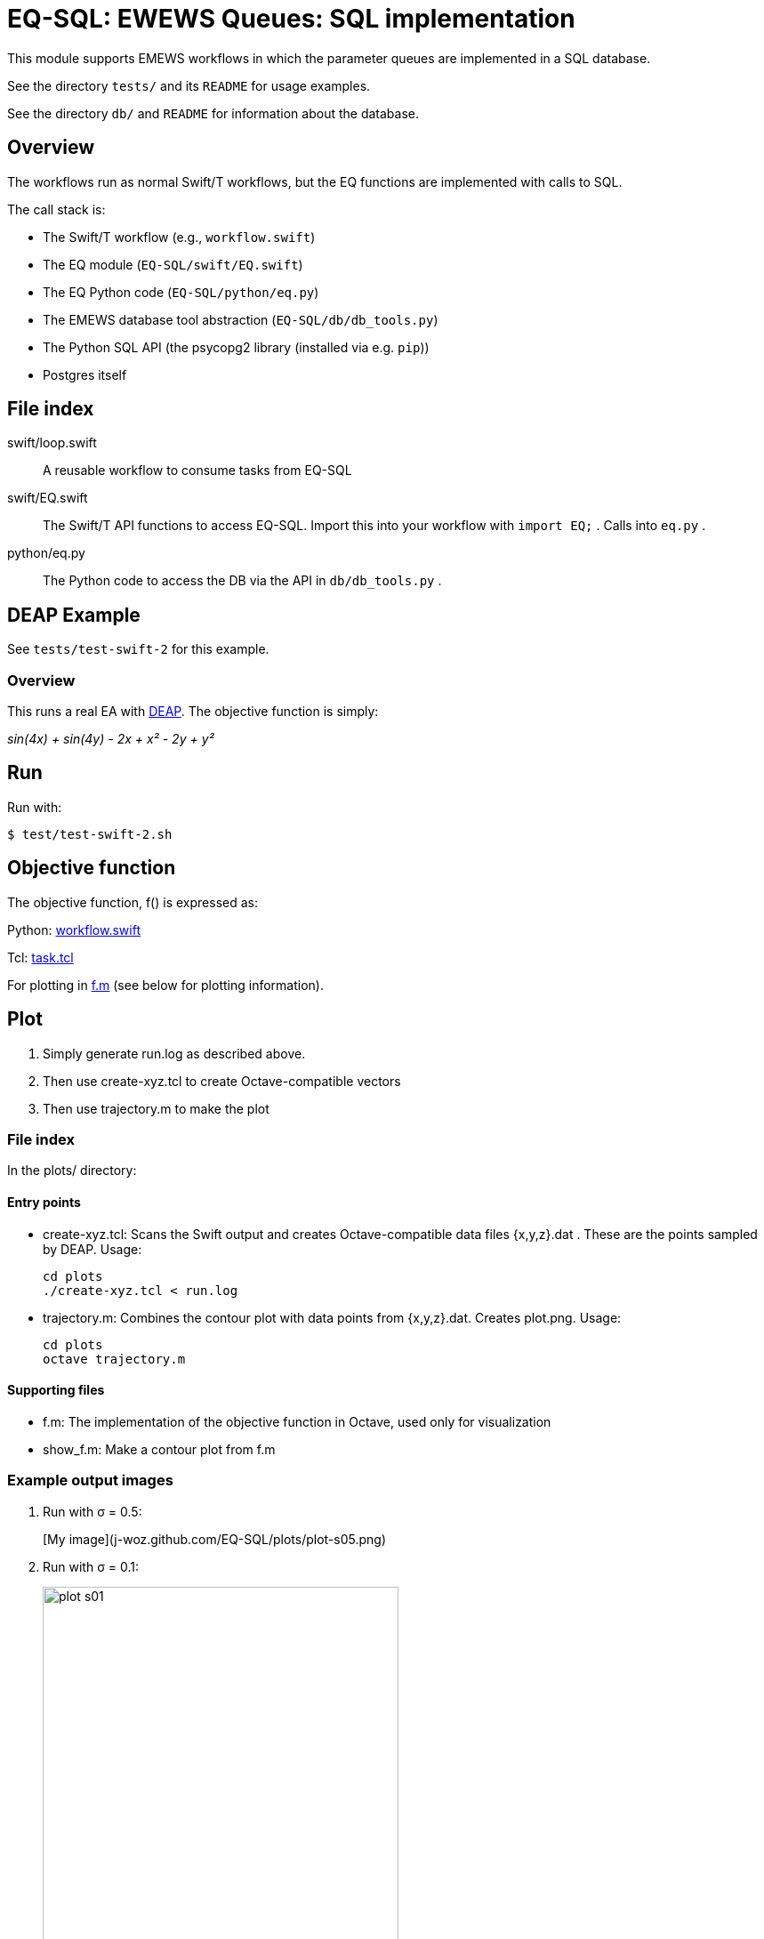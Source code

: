 
= EQ-SQL: EWEWS Queues: SQL implementation

This module supports EMEWS workflows in which the parameter queues are implemented in a SQL database.

See the directory `tests/` and its `README` for usage examples.

See the directory `db/` and `README` for information about the database.

== Overview

The workflows run as normal Swift/T workflows, but the EQ functions are implemented with calls to SQL.

The call stack is:

* The Swift/T workflow (e.g., `workflow.swift`)
* The EQ module (`EQ-SQL/swift/EQ.swift`)
* The EQ Python code (`EQ-SQL/python/eq.py`)
* The EMEWS database tool abstraction (`EQ-SQL/db/db_tools.py`)
* The Python SQL API (the psycopg2 library (installed via e.g. `pip`))
* Postgres itself

== File index

swift/loop.swift::
A reusable workflow to consume tasks from EQ-SQL

swift/EQ.swift::
The Swift/T API functions to access EQ-SQL.  Import this into your workflow with `import EQ;` .  Calls into `eq.py` .

python/eq.py::
The Python code to access the DB via the API in `db/db_tools.py` .

== DEAP Example

See `tests/test-swift-2` for this example.

=== Overview

This runs a real EA with http://deap.readthedocs.io/en/master[DEAP].  The objective function is simply:

_sin(4x) + sin(4y) - 2x + x² - 2y + y²_

== Run

Run with:

----
$ test/test-swift-2.sh
----

== Objective function

The objective function, +f()+ is expressed as:

Python: https://github.com/emews/mela/blob/master/deap/swift/workflow.swift[workflow.swift]

Tcl: https://github.com/emews/mela/blob/master/deap/Tcl/Tcl-Task/task.tcl[task.tcl]

For plotting in https://github.com/emews/EQ-Py/blob/master/examples/ga0/plots/f.m[f.m]
(see below for plotting information).

== Plot

. Simply generate +run.log+ as described above.
. Then use +create-xyz.tcl+ to create Octave-compatible vectors
. Then use +trajectory.m+ to make the plot

=== File index

In the +plots/+ directory:

==== Entry points

* +create-xyz.tcl+: Scans the Swift output and creates Octave-compatible data files {x,y,z}.dat .  These are the points sampled by DEAP. Usage:
+
----
cd plots
./create-xyz.tcl < run.log
----
+
* +trajectory.m+: Combines the contour plot with data points from {x,y,z}.dat.  Creates +plot.png+. Usage:
+
----
cd plots
octave trajectory.m
----

==== Supporting files

* +f.m+: The implementation of the objective function in Octave, used only for visualization
* +show_f.m+: Make a contour plot from +f.m+

=== Example output images

// align=center only works in HTML output, not on GitHub

. Run with σ = 0.5:
+
[My image](j-woz.github.com/EQ-SQL/plots/plot-s05.png)
+
. Run with σ = 0.1:
+
image::plots/plot-s01.png[width=400,align="center"]


image::plots/plot-s05.png[width=400,align="center"]
